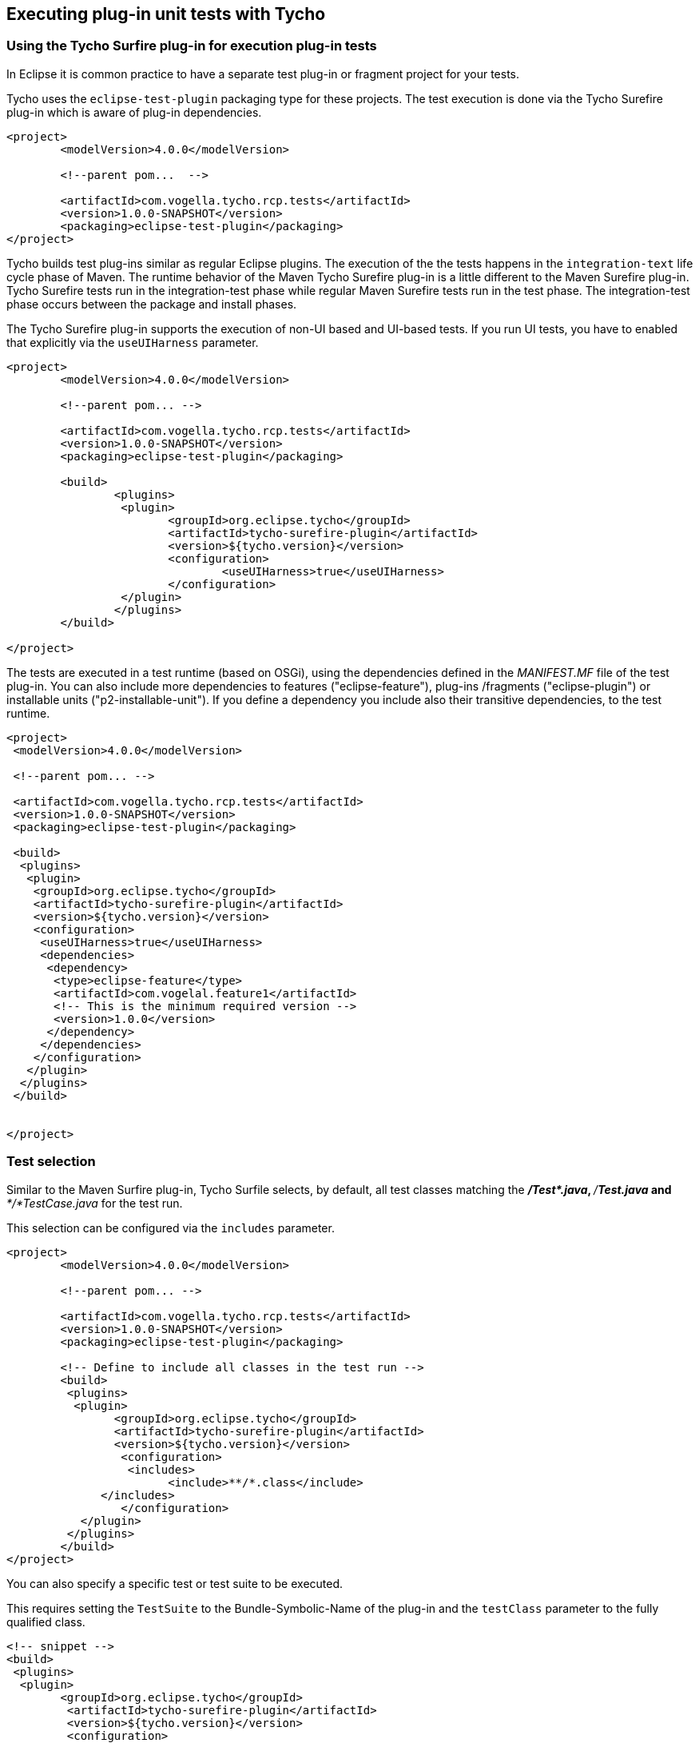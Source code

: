[[tycho_unittesting]]
== Executing plug-in unit tests with Tycho

[[tycho_unittestingoverview]]
=== Using the Tycho Surfire plug-in for execution plug-in tests

In Eclipse it is common practice to have a separate test plug-in or fragment project for your tests.
		
Tycho uses the `eclipse-test-plugin` packaging type for these projects. 
The test execution is done via the Tycho Surefire plug-in which is aware of plug-in dependencies.
		
[source, xml]
----
<project>
	<modelVersion>4.0.0</modelVersion>

	<!--parent pom...  -->

	<artifactId>com.vogella.tycho.rcp.tests</artifactId>
	<version>1.0.0-SNAPSHOT</version>
	<packaging>eclipse-test-plugin</packaging>
</project>
----

Tycho builds test plug-ins similar as regular Eclipse plugins. 
The execution of the the tests happens in the `integration-text` life cycle phase of Maven. 
The runtime behavior of the Maven Tycho Surefire plug-in is a little different to the Maven Surefire plug-in.
Tycho Surefire tests run in the integration-test phase while regular Maven Surefire tests run in the test phase. 
The integration-test phase occurs between the package and install phases.
		
The Tycho Surefire plug-in supports the execution of non-UI based and UI-based tests.
If you run UI tests, you have to enabled that explicitly via the `useUIHarness` parameter.
		
[source,xml]
----
<project>
	<modelVersion>4.0.0</modelVersion>

	<!--parent pom... -->

	<artifactId>com.vogella.tycho.rcp.tests</artifactId>
	<version>1.0.0-SNAPSHOT</version>
	<packaging>eclipse-test-plugin</packaging>

	<build>
		<plugins>
		 <plugin>
			<groupId>org.eclipse.tycho</groupId>
			<artifactId>tycho-surefire-plugin</artifactId>
			<version>${tycho.version}</version>
			<configuration>
				<useUIHarness>true</useUIHarness>
			</configuration>
		 </plugin>
		</plugins>
	</build>

</project>
----


The tests are executed in a test runtime (based on OSGi), using the dependencies defined in the _MANIFEST.MF_ file of the test plug-in. 
You can also include more dependencies to features ("eclipse-feature"), plug-ins /fragments	("eclipse-plugin")  or installable units ("p2-installable-unit").
If you define a dependency you include also their transitive dependencies, to the test runtime.
		
[source,xml]
----
<project>
 <modelVersion>4.0.0</modelVersion>

 <!--parent pom... -->

 <artifactId>com.vogella.tycho.rcp.tests</artifactId>
 <version>1.0.0-SNAPSHOT</version>
 <packaging>eclipse-test-plugin</packaging>

 <build>
  <plugins>
   <plugin>
    <groupId>org.eclipse.tycho</groupId>
    <artifactId>tycho-surefire-plugin</artifactId>
    <version>${tycho.version}</version>
    <configuration>
     <useUIHarness>true</useUIHarness>
     <dependencies>
      <dependency>
       <type>eclipse-feature</type>
       <artifactId>com.vogelal.feature1</artifactId>
       <!-- This is the minimum required version -->
       <version>1.0.0</version>
      </dependency>
     </dependencies>
    </configuration>
   </plugin>
  </plugins>
 </build>


</project>
----

[[tycho_unittesting_testselection]]
=== Test selection
		
Similar to the Maven Surfire plug-in, Tycho Surfile selects, by default, all test classes matching the _**/Test*.java_, _**/*Test.java_ and _**/*TestCase.java_ for the test run.
		
This selection can be configured via the `includes` parameter.
		

[source,xml]
----
<project>
	<modelVersion>4.0.0</modelVersion>

	<!--parent pom... -->

	<artifactId>com.vogella.tycho.rcp.tests</artifactId>
	<version>1.0.0-SNAPSHOT</version>
	<packaging>eclipse-test-plugin</packaging>

	<!-- Define to include all classes in the test run -->
	<build>
	 <plugins>
	  <plugin>
		<groupId>org.eclipse.tycho</groupId>
		<artifactId>tycho-surefire-plugin</artifactId>
		<version>${tycho.version}</version>
		 <configuration>
		  <includes>
			<include>**/*.class</include>
	      </includes>
		 </configuration>
	   </plugin>
	 </plugins>
	</build>
</project>
----		
	
		
You can also specify a specific test or test suite to be executed.

This requires setting the `TestSuite` to the Bundle-Symbolic-Name of the plug-in and the `testClass` parameter to the fully qualified class.
		
[source,xml]
----
<!-- snippet -->
<build>
 <plugins>   
  <plugin>
  	<groupId>org.eclipse.tycho</groupId>
  	 <artifactId>tycho-surefire-plugin</artifactId>
  	 <version>${tycho.version}</version>
  	 <configuration>
      	<testSuite>org.eclipse.e4.ui.tests.css.swt</testSuite>
      	<testClass>org.eclipse.e4.ui.tests.css.swt.CssSwtTestSuite</testClass>
  	 </configuration>
    </plugin>
 </plugins>
</build>
----

[[tycho_unittesting_javaversion]]
=== Using the correct JRE for the test execution

		
The JDT compiler can be configured to use the compiler source/target level according to MANIFEST.MF settings. 
So it is possible to compile a JavaSE-1.8 bundle using JDK 7, even if I started the build process with a Java 7 JVM.
		
This is not true for running the tests. 
The tests are running with the build JVM by default. 
So only because a Java 8 plug-in compiles, this does not mean that the correct JVM is used. 
If you test bundle requires for example Java 8, you must start the build process via a Java 8 JVM.
		
